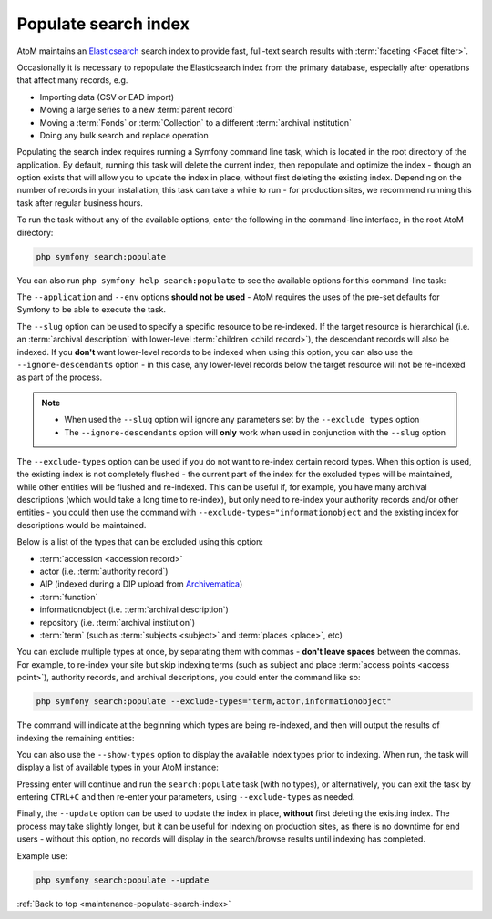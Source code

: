 .. _maintenance-populate-search-index:

=====================
Populate search index
=====================

AtoM maintains an `Elasticsearch <http://www.elasticsearch.org/>`__ search
index to provide fast, full-text search results with
:term:`faceting <Facet filter>`.

Occasionally it is necessary to repopulate the Elasticsearch index from the
primary database, especially after operations that affect many records, e.g.

* Importing data (CSV or EAD import)
* Moving a large series to a new :term:`parent record`
* Moving a :term:`Fonds` or :term:`Collection` to a different
  :term:`archival institution`
* Doing any bulk search and replace operation

Populating the search index requires running a Symfony command line task,
which is located in the root directory of the application. By default, running
this task will delete the current index, then repopulate and optimize the
index - though an option exists that will allow you to update the index in
place, without first deleting the existing index. Depending on the number of
records in your installation, this task can take a while to run - for
production sites, we recommend running this task after regular business hours.

To run the task without any of the available options, enter the following in
the command-line interface, in the root AtoM directory:

.. code-block:: bash

   php symfony search:populate

You can also run ``php symfony help search:populate`` to see the available
options for this command-line task:

.. image:: images/cli-search-pop.*
   :align: center
   :width: 90%
   :alt: An image of the description and options for the search:populate task

The ``--application`` and ``--env`` options **should not be used** - AtoM
requires the uses of the pre-set defaults for Symfony to be able to execute
the task.

The ``--slug`` option can be used to specify a specific resource to be 
re-indexed. If the target resource is hierarchical (i.e. an 
:term:`archival description` with lower-level :term:`children <child record>`), 
the descendant records will also be indexed. If you **don't** want lower-level
records to be indexed when using this option, you can also use the 
``--ignore-descendants`` option - in this case, any lower-level records below
the target resource will not be re-indexed as part of the process. 

.. NOTE::

   * When used the ``--slug`` option will ignore any parameters set by the 
     ``--exclude types`` option
   * The ``--ignore-descendants`` option will **only** work when used in 
     conjunction with the ``--slug`` option

The ``--exclude-types`` option can be used if you do not want to re-index
certain record types. When this option is used, the existing index is not
completely flushed - the current part of the index for the excluded types will
be maintained, while other entities will be flushed and re-indexed. This can
be useful if, for example, you have many archival descriptions (which would
take a long time to re-index), but only need to re-index your authority
records and/or other entities - you could then use the command with
``--exclude-types="informationobject`` and the existing index for descriptions
would be maintained.

Below is a list of the types that can be excluded using this option:

* :term:`accession <accession record>`
* actor (i.e. :term:`authority record`)
* AIP (indexed during a DIP upload from `Archivematica <https://www.archivematica.org/>`__)
* :term:`function`
* informationobject (i.e. :term:`archival description`)
* repository (i.e. :term:`archival institution`)
* :term:`term` (such as :term:`subjects <subject>` and :term:`places <place>`,
  etc)

You can exclude multiple types at once, by separating them with commas -
**don't leave spaces** between the commas. For example, to re-index your site
but skip indexing terms (such as subject and place
:term:`access points <access point>`), authority records, and archival
descriptions, you could enter the command like so:

.. code-block:: bash

   php symfony search:populate --exclude-types="term,actor,informationobject"

The command will indicate at the beginning which types are being re-indexed,
and then will output the results of indexing the remaining entities:

.. image:: images/cli-exclude-types.*
   :align: center
   :width: 90%
   :alt: An image of the console output when excluding actors, terms, and
         information objects during a search index repopulation

You can also use the ``--show-types`` option to display the available index
types prior to indexing. When run, the task will display a list of available
types in your AtoM instance:

.. image:: images/cli-search-show-types.*
   :align: center
   :width: 90%
   :alt: An image of the console output when showing available record types

Pressing enter will continue and run the ``search:populate`` task (with no
types), or alternatively, you can exit the task by entering ``CTRL+C`` and
then re-enter your parameters, using ``--exclude-types`` as needed.

Finally, the ``--update`` option can be used to update the index in place,
**without** first deleting the existing index. The process may take slightly
longer, but it can be useful for indexing on production sites, as there is no
downtime for end users - without this option, no records will display in the
search/browse results until indexing has completed.

Example use: 

.. code-block:: bash

   php symfony search:populate --update

.. SEEALSO::

   * :ref:`cli-search-status`
   * :ref:`maintenance-clear-cache`
   * :ref:`maintenance-cli-tools`
   * :ref:`maintenance-troubleshooting`
   * :ref:`maintenance-webserver`
   * :ref:`maintenance-elasticsearch`

:ref:`Back to top <maintenance-populate-search-index>`

